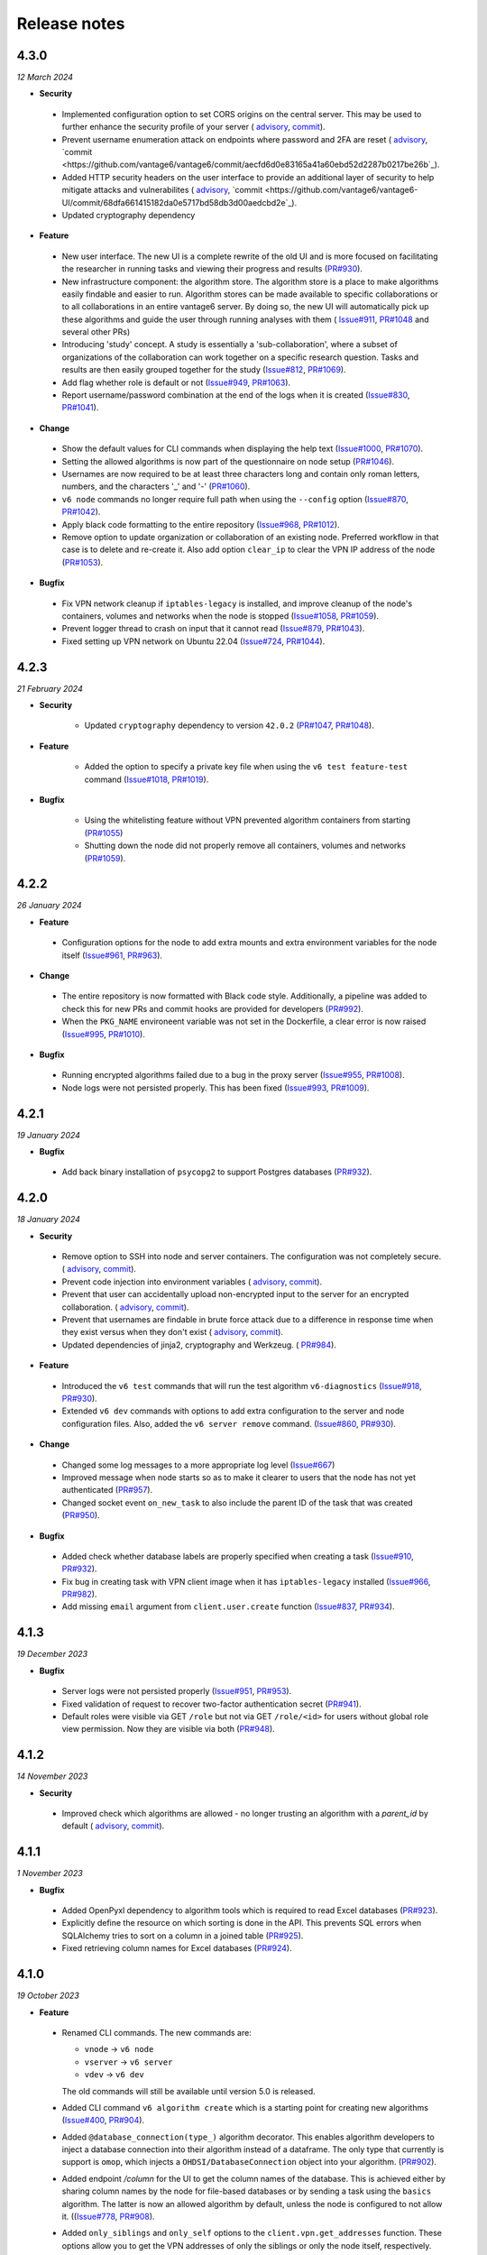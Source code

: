 Release notes
=============

4.3.0
-----

*12 March 2024*

- **Security**

 - Implemented configuration option to set CORS origins on the central server. This may
   be used to further enhance the security profile of your server (
   `advisory <https://github.com/vantage6/vantage6/security/advisories/GHSA-4946-85pr-fvxh>`_,
   `commit <https://github.com/vantage6/vantage6/commit/70bb4e1d889230a841eb364d6c03accd7dd01a41>`_).
 - Prevent username enumeration attack on endpoints where password and 2FA are reset (
   `advisory <https://github.com/vantage6/vantage6/security/advisories/GHSA-5h3x-6gwf-73jm>`_,
   `commit <https://github.com/vantage6/vantage6/commit/aecfd6d0e83165a41a60ebd52d2287b0217be26b`_).
 - Added HTTP security headers on the user interface to provide an additional layer
   of security to help mitigate attacks and vulnerabilites (
   `advisory <https://github.com/vantage6/vantage6-UI/security/advisories/GHSA-gwq3-pvwq-4c9w>`_,
   `commit <https://github.com/vantage6/vantage6-UI/commit/68dfa661415182da0e5717bd58db3d00aedcbd2e`_).
 - Updated cryptography dependency

- **Feature**

 - New user interface. The new UI is a complete rewrite of the old UI and is
   more focused on facilitating the researcher in running tasks and viewing their
   progress and results (`PR#930 <https://github.com/vantage6/vantage6-UI/pull/246>`_).
 - New infrastructure component: the algorithm store. The algorithm store is a place
   to make algorithms easily findable and easier to run. Algorithm stores can be
   made available to specific collaborations or to all collaborations in an entire
   vantage6 server. By doing so, the new UI will automatically pick up these algorithms
   and guide the user through running analyses with them (
   `Issue#911 <https://github.com/vantage6/vantage6/issues/911>`_,
   `PR#1048 <https://github.com/vantage6/vantage6/pull/1004>`_ and several other PRs)
 - Introducing 'study' concept. A study is essentially a 'sub-collaboration', where
   a subset of organizations of the collaboration can work together on a specific
   research question. Tasks and results are then easily grouped together for the study
   (`Issue#812 <https://github.com/vantage6/vantage6/issues/812>`_,
   `PR#1069 <https://github.com/vantage6/vantage6/pull/1069>`_).
 - Add flag whether role is default or not
   (`Issue#949 <https://github.com/vantage6/vantage6/issues/949>`_,
   `PR#1063 <https://github.com/vantage6/vantage6/pull/1063>`_).
 - Report username/password combination at the end of the logs when it is created
   (`Issue#830 <https://github.com/vantage6/vantage6/issues/830>`_,
   `PR#1041 <https://github.com/vantage6/vantage6/pull/1041>`_).


- **Change**

 - Show the default values for CLI commands when displaying the help text
   (`Issue#1000 <https://github.com/vantage6/vantage6/issues/1000>`_,
   `PR#1070 <https://github.com/vantage6/vantage6/pull/1070>`_).
 - Setting the allowed algorithms is now part of the questionnaire on node setup
   (`PR#1046 <https://github.com/vantage6/vantage6/pull/1046>`_).
 - Usernames are now required to be at least three characters long and contain only
   roman letters, numbers, and the characters '_' and '-'
   (`PR#1060 <https://github.com/vantage6/vantage6/pull/1060>`_).
 - ``v6 node`` commands no longer require full path when using the ``--config`` option
   (`Issue#870 <https://github.com/vantage6/vantage6/issues/870>`_,
   `PR#1042 <https://github.com/vantage6/vantage6/pull/1042>`_).
 - Apply black code formatting to the entire repository
   (`Issue#968 <https://github.com/vantage6/vantage6/issues/968>`_,
   `PR#1012 <https://github.com/vantage6/vantage6/pull/1012>`_).
 - Remove option to update organization or collaboration of an existing node. Preferred
   workflow in that case is to delete and re-create it. Also add option ``clear_ip`` to
   clear the VPN IP address of the node
   (`PR#1053 <https://github.com/vantage6/vantage6/pull/1053>`_).

- **Bugfix**

 - Fix VPN network cleanup if ``iptables-legacy`` is installed, and improve cleanup of
   the node's containers, volumes and networks when the node is stopped
   (`Issue#1058 <https://github.com/vantage6/vantage6/issues/1058>`_,
   `PR#1059 <https://github.com/vantage6/vantage6/pull/1059>`_).
 - Prevent logger thread to crash on input that it cannot read
   (`Issue#879 <https://github.com/vantage6/vantage6/issues/879>`_,
   `PR#1043 <https://github.com/vantage6/vantage6/pull/1043>`_).
 - Fixed setting up VPN network on Ubuntu 22.04
   (`Issue#724 <https://github.com/vantage6/vantage6/issues/724>`_,
   `PR#1044 <https://github.com/vantage6/vantage6/pull/1044>`_).

4.2.3
-----

*21 February 2024*

- **Security**

    - Updated ``cryptography`` dependency to version ``42.0.2``
      (`PR#1047 <https://github.com/vantage6/vantage6/pull/1047>`_,
      `PR#1048 <https://github.com/vantage6/vantage6/pull/1048>`_).

- **Feature**

    - Added the option to specify a private key file when using the
      ``v6 test feature-test`` command
      (`Issue#1018 <https://github.com/vantage6/vantage6/issues/1018>`_,
      `PR#1019 <https://github.com/vantage6/vantage6/pull/1019>`_).

- **Bugfix**

     - Using the whitelisting feature without VPN prevented algorithm containers from
       starting (`PR#1055 <https://github.com/vantage6/vantage6/pull/1055>`_)
     - Shutting down the node did not properly remove all containers, volumes and
       networks (`PR#1059 <https://github.com/vantage6/vantage6/pull/1059>`_).

4.2.2
-----

*26 January 2024*

- **Feature**

 - Configuration options for the node to add extra mounts and extra environment
   variables for the node itself
   (`Issue#961 <https://github.com/vantage6/vantage6/issues/961>`_,
   `PR#963 <https://github.com/vantage6/vantage6/pull/963>`_).

- **Change**

 - The entire repository is now formatted with Black code style. Additionally,
   a pipeline was added to check this for new PRs and commit hooks are provided
   for developers (`PR#992 <https://github.com/vantage6/vantage6/pull/992>`_).
 - When the ``PKG_NAME`` environeent variable was not set in the Dockerfile,
   a clear error is now raised
   (`Issue#995 <https://github.com/vantage6/vantage6/issues/995>`_,
   `PR#1010 <https://github.com/vantage6/vantage6/pull/1010>`_).

- **Bugfix**

 - Running encrypted algorithms failed due to a bug in the proxy server
   (`Issue#955 <https://github.com/vantage6/vantage6/issues/955>`_,
   `PR#1008 <https://github.com/vantage6/vantage6/pull/1008>`_).
 - Node logs were not persisted properly. This has been fixed
   (`Issue#993 <https://github.com/vantage6/vantage6/issues/993>`_,
   `PR#1009 <https://github.com/vantage6/vantage6/pull/1009>`_).

4.2.1
-----

*19 January 2024*

- **Bugfix**
 - Add back binary installation of ``psycopg2`` to support Postgres databases
   (`PR#932 <https://github.com/vantage6/vantage6/pull/932>`_).

4.2.0
-----

*18 January 2024*

- **Security**

 - Remove option to SSH into node and server containers. The configuration was
   not completely secure. (
   `advisory <https://github.com/vantage6/vantage6/security/advisories/GHSA-2wgc-48g2-cj5w>`_,
   `commit <https://github.com/vantage6/vantage6/commit/3fcc6e6a8bd1142fd7a558d8fdd2b246e55c8841>`_).
 - Prevent code injection into environment variables (
   `advisory <https://github.com/vantage6/vantage6/security/advisories/GHSA-w9h2-px87-74vx>`_,
   `commit <https://github.com/vantage6/vantage6/commit/eac19db737145d3ca987adf037a454fae0790ddd>`_).
 - Prevent that user can accidentally upload non-encrypted input to the server
   for an encrypted collaboration. (
   `advisory <https://github.com/vantage6/vantage6/security/advisories/GHSA-rjmv-52mp-gjrr>`_,
   `commit <https://github.com/vantage6/vantage6/commit/6383283733b81abfcacfec7538dc4dc882e98074>`_).
 - Prevent that usernames are findable in brute force attack due to a difference
   in response time when they exist versus when they don't exist (
   `advisory <https://github.com/vantage6/vantage6/security/advisories/GHSA-45gq-q4xh-cp53>`_,
   `commit <https://github.com/vantage6/vantage6/commit/389f416c445da4f2438c72f34c3b1084485c4e30>`_).
 - Updated dependencies of jinja2, cryptography and Werkzeug. (
   `PR#984 <https://github.com/vantage6/vantage6/pull/984>`_).

- **Feature**

 - Introduced the ``v6 test`` commands that will run the test algorithm
   ``v6-diagnostics`` (`Issue#918 <https://github.com/vantage6/vantage6/issues/918>`_,
   `PR#930 <https://github.com/vantage6/vantage6/pull/930>`_).
 - Extended ``v6 dev`` commands with options to add extra configuration to the
   server and node configuration files. Also, added the ``v6 server remove``
   command. (`Issue#860 <https://github.com/vantage6/vantage6/issues/860>`_,
   `PR#930 <https://github.com/vantage6/vantage6/pull/930>`_).

- **Change**

 - Changed some log messages to a more appropriate log level
   (`Issue#667 <https://github.com/vantage6/vantage6/issues/667>`_)
 - Improved message when node starts so as to make it clearer to users that
   the node has not yet authenticated
   (`PR#957 <https://github.com/vantage6/vantage6/pull/957>`_).
 - Changed socket event ``on_new_task`` to also include the parent ID of the
   task that was created (`PR#950 <https://github.com/vantage6/vantage6/pull/950>`_).

- **Bugfix**

 - Added check whether database labels are properly specified when creating a
   task (`Issue#910 <https://github.com/vantage6/vantage6/issues/910>`_,
   `PR#932 <https://github.com/vantage6/vantage6/pull/932>`_).
 - Fix bug in creating task with VPN client image when it has ``iptables-legacy``
   installed (`Issue#966 <https://github.com/vantage6/vantage6/issues/966>`_,
   `PR#982 <https://github.com/vantage6/vantage6/pull/982>`_).
 - Add missing ``email`` argument from ``client.user.create`` function
   (`Issue#837 <https://github.com/vantage6/vantage6/issues/837>`_,
   `PR#934 <https://github.com/vantage6/vantage6/pull/934>`_).

4.1.3
-----

*19 December 2023*

- **Bugfix**

 - Server logs were not persisted properly
   (`Issue#951 <https://github.com/vantage6/vantage6/issues/951>`_,
   `PR#953 <https://github.com/vantage6/vantage6/pull/953>`_).
 - Fixed validation of request to recover two-factor authentication secret
   (`PR#941 <https://github.com/vantage6/vantage6/pull/941>`_).
 - Default roles were visible via GET ``/role`` but not via GET ``/role/<id>``
   for users without global role view permission. Now they are visible via both
   (`PR#948 <https://github.com/vantage6/vantage6/pull/948>`_).


4.1.2
-----

*14 November 2023*

- **Security**

 - Improved check which algorithms are allowed - no longer trusting an algorithm
   with a `parent_id` by default (
   `advisory <https://github.com/vantage6/vantage6/security/advisories/GHSA-vc3v-ppc7-v486>`_,
   `commit <https://github.com/vantage6/vantage6/commit/92159580f11a17cd2e06f73f636088bbcbfe9cbc>`_).

4.1.1
-----

*1 November 2023*

- **Bugfix**

 - Added OpenPyxl dependency to algorithm tools which is required to read Excel
   databases (`PR#923 <https://github.com/vantage6/vantage6/pull/923>`_).
 - Explicitly define the resource on which sorting is done in the API. This
   prevents SQL errors when SQLAlchemy tries to sort on a column in a joined
   table (`PR#925 <https://github.com/vantage6/vantage6/pull/925>`_).
 - Fixed retrieving column names for Excel databases
   (`PR#924 <https://github.com/vantage6/vantage6/pull/924>`_).

4.1.0
-----

*19 October 2023*

- **Feature**

 - Renamed CLI commands. The new commands are:

   - ``vnode`` → ``v6 node``
   - ``vserver`` → ``v6 server``
   - ``vdev`` → ``v6 dev``

   The old commands will still be available until version 5.0 is released.
 - Added CLI command ``v6 algorithm create`` which is a starting point for
   creating new algorithms
   (`Issue#400 <https://github.com/vantage6/vantage6/issues/400>`_,
   `PR#904 <https://github.com/vantage6/vantage6/pull/904>`_).
 - Added ``@database_connection(type_)`` algorithm decorator. This enables
   algorithm developers to inject a database connection into their algorithm
   instead of a dataframe. The only type that currently is support is ``omop``,
   which injects a ``OHDSI/DatabaseConnection`` object into your algorithm.
   (`PR#902 <https://github.com/vantage6/vantage6/pull/902>`_).
 - Added endpoint `/column` for the UI to get the column names of the database.
   This is achieved either by sharing column names by the node for file-based
   databases or by sending a task using the ``basics`` algorithm. The latter
   is now an allowed algorithm by default, unless the node is configured to
   not allow it. ((`Issue#778 <https://github.com/vantage6/vantage6/issues/778>`_,
   `PR#908 <https://github.com/vantage6/vantage6/pull/908>`_).
 - Added ``only_siblings`` and ``only_self`` options to the
   ``client.vpn.get_addresses`` function. These options allow you to get the
   VPN addresses of only the siblings or only the node itself, respectively.
   This is useful for algorithms that need to communicate with other
   algorithms on the same node or with the node itself.
   (`Issue#729 <https://github.com/vantage6/vantage6/issues/729>`_,
   `PR#901 <https://github.com/vantage6/vantage6/pull/901>`_).

4.0.3
-----

*16 October 2023*

- **Bugfix**

 - Fix where custom Docker image for node was defined in config file but not
   used in practice (`PR#896 <https://github.com/vantage6/vantage6/pull/896>`_).
 - Fixed getting VPN algorithm addresses from ``AlgorithmClient``
   (`PR#898 <https://github.com/vantage6/vantage6/pull/898>`_).

4.0.2
-----

*9 October 2023*

- **Bugfix**

 - Fix socket connection from node to server due to faulty callback, which
   occurred when server was deployed. This bug was introduced in v4.0.1
   (`PR#892 <https://github.com/vantage6/vantage6/pull/892>`_).

4.0.1
-----

*5 October 2023*

- **Security**

 - Updating dependencies ``cryptography``, ``gevent``, and ``urllib3`` to fix
   vulnerabilities (`PR#889 <https://github.com/vantage6/vantage6/pull/889>`_)

- **Bugfix**

 - Fix node connection issues if server without constant JWT secret key is
   restarted (`Issue#840 <https://github.com/vantage6/vantage6/issues/840>`_,
   `PR#866 <https://github.com/vantage6/vantage6/pull/866>`_).
 - Improved algorithm_client decorator with ``@wraps`` decorator. This fixes
   an issue with the data decorator in the AlgorithmMockClient
   (`Issue#874 <https://github.com/vantage6/vantage6/issues/874>`_,
   `PR#882 <https://github.com/vantage6/vantage6/pull/882>`_).
 - Decoding the algorithm results and algorithm input has been made more robust,
   and input from ``vserver import`` is now properly encoded
   (`Issue#836 <https://github.com/vantage6/vantage6/issues/836>`_,
   `PR#864 <https://github.com/vantage6/vantage6/pull/864>`_).
 - Improve error message if user forgot to specify ``databases`` when creating a
   task (`Issue#854 <https://github.com/vantage6/vantage6/issues/854>`_,
   `PR#865 <https://github.com/vantage6/vantage6/pull/865>`_).
 - Fix data loading in AlgorithmMockClient
   (`Issue#872 <https://github.com/vantage6/vantage6/issues/872>`_,
   `PR#881 <https://github.com/vantage6/vantage6/pull/881>`_).

4.0.0
-----

*20 September 2023*

- **Security**

 - No longer using Python pickles for serialization and deserialization of
   algorithm results. Using JSON instead (
   `CVE#CVE-2023-23930 <https://cve.mitre.org/cgi-bin/cvename.cgi?name=CVE-2023-23930>`_,
   `commit <https://github.com/vantage6/vantage6/commit/e62f03bacf2247bd59eed217e2e7338c3a01a5f0>`_).
 - Not allowing resources to have an integer name (
   `CVE#CVE-2023-28635 <https://cve.mitre.org/cgi-bin/cvename.cgi?name=CVE-2023-28635>`_,
   `PR#744 <https://github.com/vantage6/vantage6/pull/744>`_).
 - Users allowed to view collaborations but not allowed to view tasks may be
   able to view them via ``/api/collaboration/<id>/task`` (
   `CVE#CVE-2023-41882 <https://cve.mitre.org/cgi-bin/cvename.cgi?name=CVE-2023-41882>`_,
   `PR#741 <https://github.com/vantage6/vantage6/pull/741>`_).
 - Users allowed to view tasks but not results may be able to view them via
   ``/api/task?include=results`` (
   `CVE#CVE-2023-41882 <https://cve.mitre.org/cgi-bin/cvename.cgi?name=CVE-2023-41882>`_,
   `PR#711 <https://github.com/vantage6/vantage6/pull/711>`_).
 - Deleting all linked tasks when a collaboration is deleted (
   `CVE#CVE-2023-41881 <https://cve.mitre.org/cgi-bin/cvename.cgi?name=CVE-2023-41881>`_,
   `PR#748 <https://github.com/vantage6/vantage6/pull/748>`_).

- **Feature**

 - A complete permission scope has been added at the collaboration level,
   allowing projects to assign one user to manage everything within that
   collaboration level without requiring global access
   (`Issue#245 <https://github.com/vantage6/vantage6/issues/245>`_,
   `PR#711 <https://github.com/vantage6/vantage6/pull/711>`_).
 - Added decorators ``@algorithm_client`` and ``@data()`` to make the signatures
   and names of algorithm functions more flexible and also to allow for multiple
   databases (`Issue#440 <https://github.com/vantage6/vantage6/issues/440>`_,
   `PR#652 <https://github.com/vantage6/vantage6/pull/652>`_).
 - Allow a single algorithm function to make use of multiple databases
   (`Issue#804 <https://github.com/vantage6/vantage6/issues/804>`_,
   `PR#652 <https://github.com/vantage6/vantage6/pull/652>`_,
   `PR#807 <https://github.com/vantage6/vantage6/pull/807>`_).
 - Enforce pagination in the API to improve performance, and add a `sort`
   parameter for GET requests which yield multiple resources
   (`Issue#392 <https://github.com/vantage6/vantage6/issues/392>`_,
   `PR#611 <https://github.com/vantage6/vantage6/pull/611>`_).
 - Share a node's database labels and types with the central server, so that the
   server can validate that these match between nodes and offer them as
   suggestions to the user when creating tasks
   (`Issue#750 <https://github.com/vantage6/vantage6/issues/750>`_,
   `PR#751 <https://github.com/vantage6/vantage6/pull/751>`_).
 - ``vnode new`` now automatically retrieves information on e.g. whether the
   collaboration is encrypted, so that the user doesn't have to specify this
   information themselves
   (`Issue#434 <https://github.com/vantage6/vantage6/issues/434>`_,
   `PR#739 <https://github.com/vantage6/vantage6/pull/739>`_).
 - Allow only unique names for organizations, collaborations, and nodes
   (`Issue#242 <https://github.com/vantage6/vantage6/issues/242>`_,
   `PR#515 <https://github.com/vantage6/vantage6/pull/515>`_).
 - New function ``client.task.wait_for_completion()`` for the `AlgorithmClient`
   to allow waiting for subtasks to complete
   (`Issue#651 <https://github.com/vantage6/vantage6/issues/651>`_,
   `PR#727 <https://github.com/vantage6/vantage6/pull/727>`_).
 - Improved validation of the input for all POST and PATCH requests using
   marshmallow schemas (`Issue#76 <https://github.com/vantage6/vantage6/issues/76>`_,
   `PR#744 <https://github.com/vantage6/vantage6/pull/744>`_).
 - Added option ``user_created`` to filter tasks that have been directly
   created by a user and are thus not subtasks
   (`Issue#583 <https://github.com/vantage6/vantage6/issues/583>`_,
   `PR#599 <https://github.com/vantage6/vantage6/pull/599>`_).
 - Users can now assign rules to other users that they don't have themselves
   if they do have higher permisions on the same resource
   (`Issue#443 <https://github.com/vantage6/vantage6/issues/443>`_,
   `PR#781 <https://github.com/vantage6/vantage6/pull/781>`_).

- **Change**

 - Changed the API response structure: no longer returning as many linked
   resources for performance reasons
   (`Issue#49 <https://github.com/vantage6/vantage6/issues/49>`_,
   `PR#709 <https://github.com/vantage6/vantage6/pull/709>`_)
 - The ``result`` endpoint has been renamed to ``run`` as this was a misnomer
   that concerns algorithm runs
   (`Issue#436 <https://github.com/vantage6/vantage6/issues/436>`_,
   `PR#527 <https://github.com/vantage6/vantage6/pull/527>`_),
   `PR#620 <https://github.com/vantage6/vantage6/pull/620>`_).
 - Split the `vantage6-client` package: the Python user client is kept in this
   package, and a new `vantage6-algorithm-tools` PyPI package is created for the
   tools that help algorithm developers. These tools were part of the client
   package, but moving them reduces the sizes of both packages
   (`Issue#662 <https://github.com/vantage6/vantage6/issues/662>`_,
   `PR#763 <https://github.com/vantage6/vantage6/pull/763>`_)
 - Removed environments `test`, `dev`, `prod`, `acc` and `application` from
   vantage6 servers and nodes as these were used little
   (`Issue#260 <https://github.com/vantage6/vantage6/issues/260>`_,
   `PR#643 <https://github.com/vantage6/vantage6/pull/643>`_)
 - Harmonized the interfaces between the `AlgorithmClient` and the `MockClient`
   (`Issue#669 <https://github.com/vantage6/vantage6/issues/669>`_,
   `PR#722 <https://github.com/vantage6/vantage6/pull/722>`_)
 - When users request resources where they are not allowed to see everything,
   they now get an unauthorized error instead of an incomplete or empty response
   (`Issue#635 <https://github.com/vantage6/vantage6/issues/635>`_,
   `PR#711 <https://github.com/vantage6/vantage6/pull/711>`_).
 - Node checks the server's version and by default, it pulls a matching image
   instead of the latest image of it's major version
   (`Issue#700 <https://github.com/vantage6/vantage6/issues/700>`_,
   `PR#706 <https://github.com/vantage6/vantage6/pull/706>`_).
 - ``vserver-local`` commands have been removed if they were not used within the
   docker images or the CLI (`Issue#663 <https://github.com/vantage6/vantage6/issues/663>`_,
   `PR#728 <https://github.com/vantage6/vantage6/pull/728>`_).
 - The way in which RabbitMQ is started locally has been changed to make it
   easier to run RabbitMQ locally. Now, a user indicates with a configuration
   flag whether they expect RabbitMQ to be started locally
   (`Issue#282 <https://github.com/vantage6/vantage6/issues/282>`_,
   `PR#795 <https://github.com/vantage6/vantage6/pull/795>`_).
 - The place in which server configuration files were stored on Linux has been
   changed fro ``/etc/xdg`` to ``/etc/vantage6/``
   (`Issue#269 <https://github.com/vantage6/vantage6/issues/269>`_,
   `PR#789 <https://github.com/vantage6/vantage6/pull/789>`_).
 - Backwards compatibility code that was present to make different v3.x versions
   compatible has been removed. Additionally, small improvements have been made
   that were not possible to do without breaking compatibility
   (`Issue#454 <https://github.com/vantage6/vantage6/issues/454>`_,
   `PR#740 <https://github.com/vantage6/vantage6/pull/740>`_,
   `PR#758 <https://github.com/vantage6/vantage6/pull/758>`_).

- **Bugfix**

 - Remove wrong dot in the version for prereleases  (
   `PR#764 <https://github.com/vantage6/vantage6/pull/764>`_).
 - Users were not assigned any permissions if `vserver import` was run before
   the server had ever been started
   (`Issue#634 <https://github.com/vantage6/vantage6/issues/634>`_,
   `PR#806 <https://github.com/vantage6/vantage6/pull/806>`_).

3.11.1
------

*11 September 2023*

- **Bugfix**

 - Setting up the host network for VPN did not work properly if the host had
   ``iptables-legacy`` installed rather than ``iptables``. Now, the code has
   been made compatible with both
   (`Issue#725 <https://github.com/vantage6/vantage6/issues/725>`_,
   `PR#802 <https://github.com/vantage6/vantage6/pull/802>`_).

3.11.0
------

*21 August 2023*

- **Feature**

 - A suite of `vdev` commands has been added to the CLI. These commands
   allow you to easily create a development environment for vantage6. The
   commands allow you to easily create a server configuration, add organizations
   and collaborations to it, and create the appropriate node configurations.
   Also, you can easily start, stop, and remove the network.
   (`Issue#625 <https://github.com/vantage6/vantage6/issues/625>`_,
   `PR#624 <https://github.com/vantage6/vantage6/pull/624>`_).
 - User Interface can now be started from the CLI with `vserver start --with-ui`
   (`Issue#730 <https://github.com/vantage6/vantage6/issues/730>`_,
   `PR#735 <https://github.com/vantage6/vantage6/pull/735>`_).
 - Added `created_at` and `finished_at` timestamps to tasks
   (`Issue#621 <https://github.com/vantage6/vantage6/issues/621>`_,
   `PR#715 <https://github.com/vantage6/vantage6/pull/715>`_).

- **Change**

 - Help text for the CLI has been updated and the formatting has been improved
   (`Issue#745 <https://github.com/vantage6/vantage6/issues/745>`_,
   `PR#791 <https://github.com/vantage6/vantage6/pull/791>`_).
 - With `vnode list`, the terms `online` and `offline` have been replaced by
   `running` and `not running`. This is more accurate, since a node may be
   unable to authenticate and thus be offline, but still be running.
   (`Issue#733 <https://github.com/vantage6/vantage6/issues/733>`_,
   `PR#734 <https://github.com/vantage6/vantage6/pull/734>`_).
 - Some legacy code that no longer fulfilled a function has been removed from
   the endpoint to create tasks
   (`Issue#742 <https://github.com/vantage6/vantage6/issues/742>`_,
   `PR#747 <https://github.com/vantage6/vantage6/pull/747>`_).

- **Bugfix**

 - In the docs, the example file to import server resources with
   `vserver import` was accidentally empty; now it contains example data.
   (`PR#792 <https://github.com/vantage6/vantage6/pull/792>`_).

3.10.4
------

*27 June 2023*

- **Change**

 - Extended the AlgorithmMockClient so that algorithm developers may pass it
   organization id's and node id's
   (`PR#737 <https://github.com/vantage6/vantage6/pull/737>`_).

- **Bugfix**

 - Speed up starting algorithm using VPN  (
   `Issue#681 <https://github.com/vantage6/vantage6/issues/681>`_,
   `PR#732 <https://github.com/vantage6/vantage6/pull/732>`_).
 - Updated VPN configurator Dockerfile so that VPN configuration works on
   Ubuntu 22 (`Issue#724 <https://github.com/vantage6/vantage6/issues/724>`_,
   `PR#725 <https://github.com/vantage6/vantage6/pull/725>`_).

3.10.3
------

*20 June 2023*

- **Bugfix**

 - Fixed bug in copying the MockClient itself to pass it on to a child task (
   `PR#723 <https://github.com/vantage6/vantage6/pull/723>`_).

.. note::

    Release 3.10.2 failed to be published to PyPI due to a gateway error,
    so that version was skipped.

3.10.1
------

*19 June 2023*

- **Bugfix**

 - Fixed bug in setting organization_id for the AlgorithmClient (
   `Issue#719 <https://github.com/vantage6/vantage6/issues/719>`_,
   `PR#720 <https://github.com/vantage6/vantage6/pull/720>`_).

3.10.0
------

*19 June 2023*

- **Feature**

 - There is a new implementation of a mock client, the ``MockAlgorithmClient``.
   This client is an improved version of the old ``ClientMockProtocol``. The
   new mock client now contains all the same functions as the regular client
   with the same signatures, and it returns the same data fields as those
   functions. Also, you may submit all supported data formats instead of just
   CSV files, and you may also submit pandas Dataframes directly
   (`Issue#683 <https://github.com/vantage6/vantage6/issues/683>`_,
   `PR#702 <https://github.com/vantage6/vantage6/pull/702>`_).

- **Change**

 - Updated cryptography dependency from 39.0.1 to 41.0.0
   (`PR#707 <https://github.com/vantage6/vantage6/pull/707>`_,
   `PR#708 <https://github.com/vantage6/vantage6/pull/708>`_).

- **Bugfix**

 - A node's VPN IP address was previously only updated when a new task was
   started on that node. Instead, it is now updated properly on VPN connect/
   disconnect (`Issue#520 <https://github.com/vantage6/vantage6/issues/520>`_,
   `PR#704 <https://github.com/vantage6/vantage6/pull/704>`_).

3.9.0
-----

*25 May 2023*

- **Feature**

 - Data sources may now be whitelisted by IP address, so that an
   algorithm may access those IP addresses to obtain data. This is achieved
   via a Squid proxy server
   (`Issue#162 <https://github.com/vantage6/vantage6/issues/162>`_,
   `PR#626 <https://github.com/vantage6/vantage6/pull/626>`_).
 - There is a new configuration option to let algorithms access gpu's
   (`Issue#597 <https://github.com/vantage6/vantage6/issues/597>`_,
   `PR#623 <https://github.com/vantage6/vantage6/pull/623>`_).
 - Added option to get VPN IP addresses and ports of just the children or
   just the parent of an algorithm that is running. These options may be used
   to simplify VPN communication between algorithms running on different nodes.
   In the AlgorithmClient, the functions ``client.vpn.get_child_addresses()``
   and ``client.vpn.get_parent_address()`` have been added
   (`PR#610 <https://github.com/vantage6/vantage6/pull/610>`_).
 - New option to print the full stack trace of algorithm errors. Note that
   this option may leak sensitive information if used carelessly. The option
   may be activated by setting ``log_traceback=True`` in the algorithm wrapper
   (`Issue#675 <https://github.com/vantage6/vantage6/issues/675>`_,
   `PR#680 <https://github.com/vantage6/vantage6/pull/680>`_).
 - Configuration options to control the log levels of individual dependencies.
   This allows easier debugging when a certain dependency is causing issues
   (`Issue#641 <https://github.com/vantage6/vantage6/issues/641>`_,
   `PR#642 <https://github.com/vantage6/vantage6/pull/642>`_).

- **Change**

 - Better error message for ``vnode attach`` when no nodes are running
   (`Issue#606 <https://github.com/vantage6/vantage6/issues/606>`_,
   `PR#607 <https://github.com/vantage6/vantage6/pull/607>`_).
 - The number of characters of the task input printed to the logs is now limited
   to prevent flooding the logs with very long input
   (`Issue#549 <https://github.com/vantage6/vantage6/issues/549>`_,
   `PR#550 <https://github.com/vantage6/vantage6/pull/550>`_).
 - Node proxy logs are now written to a separate log file. This makes the
   main node log more readable
   (`Issue#546 <https://github.com/vantage6/vantage6/issues/546>`_,
   `PR#619 <https://github.com/vantage6/vantage6/pull/619>`_).
 - Update code in which the version is updated
   (`PR#586 <https://github.com/vantage6/vantage6/pull/586>`_).
 - Finished standardizing docstrings - note that this was already partially
   done in earlier releases
   (`Issue#255 <https://github.com/vantage6/vantage6/issues/255>`_).
 - Cleanup and moving of unused code and duplicate code
   (`PR#571 <https://github.com/vantage6/vantage6/pull/571>`_).
 - It is now supported to run the release pipeline from ``release/v<x.y.z>``
   branches (`Issue#467 <https://github.com/vantage6/vantage6/issues/467>`_,
   `PR#488 <https://github.com/vantage6/vantage6/pull/488>`_).
 - Replaced deprecated ``set-output`` method in Github actions release pipeline
   (`Issue#474 <https://github.com/vantage6/vantage6/issues/474>`_,
   `PR#601 <https://github.com/vantage6/vantage6/pull/601>`_).

- **Bugfix**

 - Fixed checking for newer images (node, server, and algorithms). Previously,
   the dates used were not sufficient to check if an image was newer. Now,
   we are also checking the image digest
   (`Issue#507 <https://github.com/vantage6/vantage6/issues/507>`_,
   `PR#602 <https://github.com/vantage6/vantage6/pull/602>`_).
 - Users are prevented from posting socket events that are meant for nodes -
   note that nothing harmful could be done but it should not be possible
   nevertheless (`Issue#615 <https://github.com/vantage6/vantage6/issues/615>`_,
   `PR#616 <https://github.com/vantage6/vantage6/pull/616>`_).
 - Fixed bug with detecting if database was a file as '/mnt/' was not properly
   prepended to the file path
   (`PR#691 <https://github.com/vantage6/vantage6/pull/691>`_).

3.8.8
-----

*11 May 2023*

- **Bugfix**

   - Fixed a bug that prevented the node from shutting down properly
     (`Issue#649 <https://github.com/vantage6/vantage6/issues/649>`_,
     `PR#677 <https://github.com/vantage6/vantage6/pull/677>`_)
   - Fixed a bug where the node did not await the VPN client to be ready
     (`Issue#656 <https://github.com/vantage6/vantage6/issues/656>`_,
     `PR#676 <https://github.com/vantage6/vantage6/pull/676>`_)
   - Fixed database label logging
     (`PR#664 <https://github.com/vantage6/vantage6/pull/664>`_)
   - Fixed a bug were VPN messages to the originating node where not always
     sent/received
     (`Issue#671 <https://github.com/vantage6/vantage6/issues/671>`_,
     `PR#673 <https://github.com/vantage6/vantage6/pull/673>`_)
   - Fixed a bug where an exceptions is raised when the websocket
     connection was lost and a ping was attempted to be send
     (`Issue#672 <https://github.com/vantage6/vantage6/issues/672>`_,
     `PR#674 <https://github.com/vantage6/vantage6/pull/674>`_)
   - Fixed a formatting in CLI print statement
     (`PR#661 <https://github.com/vantage6/vantage6/pull/661>`_)
   - Fixed bug where '/mnt/' was erroneously prepended to non-file based
     databases (`PR#658 <https://github.com/vantage6/vantage6/pull/658>`_)
   - Fix in ``autowrapper`` for algorithms with CSV input
     (`PR#655 <https://github.com/vantage6/vantage6/pull/655>`_)
   - Fixed a bug in syncing tasks from the server to the node, when the node
     lost socket connection and then reconnected
     (`Issue#654 <https://github.com/vantage6/vantage6/issues/654>`_,
     `PR#657 <https://github.com/vantage6/vantage6/pull/657>`_)
   - Fix construction of database URI in ``vserver files``
     (`Issue#650 <https://github.com/vantage6/vantage6/issues/650>`_,
     `PR#659 <https://github.com/vantage6/vantage6/pull/659>`_)


3.8.7
-----

*10 May 2023*

- **Bugfix**

   - Socket did connect before Docker was initialized, resulting in an exception
     at startup (`PR#644 <https://github.com/vantage6/vantage6/pull/644>`_)

3.8.6
-----

*9 May 2023*

- **Bugfix**

   - Fixed bug that resulted in broken algorithm networks when the socket
     connection was lost (`PR#640 <https://github.com/vantage6/vantage6/pull/640>`_,
     `Issue#637 <https://github.com/vantage6/vantage6/issues/637>`_)

3.8.3 - 3.8.5
-------------

*25 April 2023 - 2 May 2023*

- **Bugfix**

 - Fixed bug where a missing container lead to a complete node crash
   (`PR#628  <https://github.com/vantage6/vantage6/pull/628>`_,
   `PR#629 <https://github.com/vantage6/vantage6/pull/629>`_,
   `PR#632 <https://github.com/vantage6/vantage6/pull/632>`_).
 - Restored algorithm wrapper namespace for backward compatibility (
   `PR#618 <https://github.com/vantage6/vantage6/pull/618>`_)
 - Prevent error with first socket ping on node startup by waiting a few
   seconds (`PR#609 <https://github.com/vantage6/vantage6/pull/609>`_)

3.8.2
-----

*22 march 2023*


- **Feature**

 - Location of the server configuration file in server shell script can now be
   specified as an environment variable (`PR#604 <https://github.com/vantage6/vantage6/pull/604>`_)

- **Change**

 - Changed ping/pong mechanism over socket connection between server and nodes,
   as it did not function properly in combination with RabbitMQ. Now, the node
   pushes a ping and the server periodically checks if the node is still alive
   (`PR#593 <https://github.com/vantage6/vantage6/pull/593>`_)

- **Bugfix**

 - For ``vnode files``, take the new formatting of the databases in the node
   configuration file into account (`PR#600 <https://github.com/vantage6/vantage6/pull/600>`_)
 - Fix bugs in new algorithm client where class attributes were improperly
   referred to (`PR#596 <https://github.com/vantage6/vantage6/pull/596>`_)
 - Fixed broken links in Discord notification
   (`PR#591 <https://github.com/vantage6/vantage6/pull/591>`_)

3.8.1
-----

*8 march 2023*

- **Bugfix**

 - In 3.8.0, starting RabbitMQ for horizontal scaling caused a server crash
   due to a missing ``kombu`` dependency. This dependency was wrongly removed
   in updating all dependencies for python 3.10 (
   `PR#585 <https://github.com/vantage6/vantage6/pull/585>`_).

3.8.0
-----

*8 march 2023*

- **Security**

 - Refresh tokens are no longer indefinitely valid (
   `CVE#CVE-2023-23929 <https://cve.mitre.org/cgi-bin/cvename.cgi?name=CVE-2023-23929>`_,
   `commit <https://github.com/vantage6/vantage6/commit/48ebfca42359e9a6743e9598684585e2522cdce8>`__).
 - It was possible to obtain usernames by brute forcing the login since v3.3.0.
   This was due to a change where users got to see a message their account was
   blocked after N failed login attempts. Now, users get an email instead if
   their account is blocked (
   `CVE#CVE-2022-39228 <https://cve.mitre.org/cgi-bin/cvename.cgi?name=CVE-2022-39228>`_,
   `commit <https://github.com/vantage6/vantage6/commit/ab4381c35d24add06f75d5a8a284321f7a340bd2>`__
   ).
 - Assigning existing users to a different organizations was possible. This may
   lead to unintended access: if a user from organization A is accidentally
   assigned to organization B, they will retain their permissions and
   therefore might be able to access resources they should not be allowed to
   access (`CVE#CVE-2023-22738 <https://cve.mitre.org/cgi-bin/cvename.cgi?name=CVE-2023-22738>`_,
   `commit <https://github.com/vantage6/vantage6/commit/798aca1de142a4eca175ef51112e2235642f4f24>`__).

- **Feature**

 - Python version upgrade to 3.10 and many dependencies are upgraded (
   `PR#513 <https://github.com/vantage6/vantage6/pull/513>`_,
   `Issue#251 <https://github.com/vantage6/vantage6/issues/251>`_).
 - Added ``AlgorithmClient`` which will replace ``ContainerClient`` in v4.0.
   For now, the new ``AlgorithmClient`` can be used by specifying
   ``use_new_client=True`` in the algorithm wrapper (
   `PR#510 <https://github.com/vantage6/vantage6/pull/510>`_,
   `Issue#493 <https://github.com/vantage6/vantage6/issues/493>`_).
 - It is now possible to request some of the node configuration settings, e.g.
   which algorithms they allow to be run (
   `PR#523 <https://github.com/vantage6/vantage6/pull/523>`_,
   `Issue#12 <https://github.com/vantage6/vantage6/issues/12>`_).
 - Added ``auto_wrapper`` which detects the data source types and reads the
   data accordingly. This removes the need to rebuild every algorithm for
   every data source type (
   `PR#555 <https://github.com/vantage6/vantage6/pull/555>`_,
   `Issue#553 <https://github.com/vantage6/vantage6/issues/553>`_).
 - New endpoint added ``/vpn/algorithm/addresses`` for algorithms to obtain
   addresses for containers that are part of the same computation task (
   `PR#501 <https://github.com/vantage6/vantage6/pull/501>`_,
   `Issue#499 <https://github.com/vantage6/vantage6/issues/499>`_).
 - Added the option to allow only allow certain organization and/or users
   to run tasks on your node. This can be done by using the ``policies``
   configuration option. Note that the ``allowed_images`` option is now
   nested under the ``policies`` option (
   `Issue#335 <https://github.com/vantage6/vantage6/issues/335>`_,
   `PR#556 <https://github.com/vantage6/vantage6/pull/556>`_)

- **Change**

 - Some changes have been made to the release pipeline (
   `PR#519 <https://github.com/vantage6/vantage6/pull/519>`_,
   `PR#488 <https://github.com/vantage6/vantage6/pull/488>`_,
   `PR#500 <https://github.com/vantage6/vantage6/pull/500>`_,
   `Issue#485 <https://github.com/vantage6/vantage6/issues/485>`_).
 - Removed unused script to start the shell (
   `PR#494 <https://github.com/vantage6/vantage6/pull/494>`_).

- **Bugfix**

 - Algorithm containers running on the same node could not communicate with
   each other through the VPN. This has been fixed (
   `PR#532 <https://github.com/vantage6/vantage6/pull/532>`_,
   `Issue#336 <https://github.com/vantage6/vantage6/issues/336>`_).


3.7.3
-----

*22 february 2023*

- **Bugfix**

 -  A database commit in 3.7.2 was done on the wrong variable, this has been
    corrected (`PR#547 <https://github.com/vantage6/vantage6/pull/547>`_,
    `Issue#534 <https://github.com/vantage6/vantage6/issues/534>`_).
 -  Delete entries in the VPN port table after the algorithm has completed
    (`PR#548 <https://github.com/vantage6/vantage6/pull/548>`_).
 -  Limit number of characters of the task input printed to the logs
    (`PR#550 <https://github.com/vantage6/vantage6/pull/550>`_).

3.7.2
-----

*20 february 2023*

- **Bugfix**

 -  In 3.7.1, some sessions were closed, but not all. Now, sessions are also
    terminated in the socketIO events
    (`PR#543 <https://github.com/vantage6/vantage6/pull/543>`_,
    `Issue#534 <https://github.com/vantage6/vantage6/issues/534>`_).
 -  Latest versions of VPN images were not automatically downloaded by node
    on VPN connection startup. This has been corrected (
    `PR#542 <https://github.com/vantage6/vantage6/pull/542>`_).

3.7.1
-----

*16 february 2023*

- **Change**

 -  Some changes to the release pipeline.

- **Bugfix**

 -  ``iptables`` dependency was missing in the VPN client container (
    `PR#533 <https://github.com/vantage6/vantage6/pull/533>`_
    `Issue#518 <https://github.com/vantage6/vantage6/issues/518>`_).
 -  Fixed a bug that did not close Postgres DB sessions, resulting in a dead
    server (`PR#540 <https://github.com/vantage6/vantage6/pull/540>`_,
    `Issue#534 <https://github.com/vantage6/vantage6/issues/534>`_).


3.7.0
-----

*25 january 2023*

- **Feature**

 -  SSH tunnels are available on the node. This allows nodes to connect to
    other machines over SSH, thereby greatly expanding the options to connect
    databases and other services to the node, which before could only be made
    available to the algorithms if they were running on the same machine as the
    node (`PR#461 <https://github.com/vantage6/vantage6/pull/461>`__,
    `Issue#162 <https://github.com/vantage6/vantage6/issues/162>`__).
 -  For two-factor authentication, the information given to the authenticator
    app has been updated to include a clearer description of the server and
    username (`PR#483 <https://github.com/vantage6/vantage6/pull/483>`__,
    `Issue#405 <https://github.com/vantage6/vantage6/issues/405>`__).
 -  Added the option to run an algorithm without passing data to it using the
    CSV wrapper (`PR#465 <https://github.com/vantage6/vantage6/pull/465>`__)
 -  In the UI, when users are about to create a task, they will now be shown
    which nodes relevant to the task are offline
    (`PR#97 <https://github.com/vantage6/vantage6-UI/pull/97>`__,
    `Issue#96 <https://github.com/vantage6/vantage6-UI/issues/96>`__).

- **Change**

 -  The ``docker`` dependency is updated, so that ``docker.pull()`` now pulls
    the `default` tag if no tag is specified, instead of all tags
    (`PR#481 <https://github.com/vantage6/vantage6/pull/481>`__,
    `Issue#473 <https://github.com/vantage6/vantage6/issues/473>`__).
 -  If a node cannot authenticate to the server because the server cannot be
    found, the user now gets a clearer error message(`PR#480 <https://github.com/vantage6/vantage6/pull/480>`__,
    `Issue#460 <https://github.com/vantage6/vantage6/issues/460>`__).
 -  The default role 'Organization admin' has been updated: it now allows to
    create nodes for their own organization
    (`PR#489 <https://github.com/vantage6/vantage6/pull/489>`__).
 -  The release pipeline has been updated to 1) release to PyPi as last step (
    since that is irreversible), 2) create release branches, 3) improve the
    check on the version tag, and 4) update some soon-to-be-deprecated commands
    (`PR#488 <https://github.com/vantage6/vantage6/pull/488>`__.
 -  Not all nodes are alerted any more when a node comes online
    (`PR#490 <https://github.com/vantage6/vantage6/pull/490>`__).
 -  Added instructions to the UI on how to report bugs
    (`PR#100 <https://github.com/vantage6/vantage6-UI/pull/100>`__,
    `Issue#57 <https://github.com/vantage6/vantage6-UI/issues/57>`__).


- **Bugfix**

 -  Newer images were not automatically pulled from harbor on node or server
    startup. This has been fixed (`PR#482 <https://github.com/vantage6/vantage6/pull/482>`__,
    `Issue#471 <https://github.com/vantage6/vantage6/issues/471>`__).

3.6.1
-----

*12 january 2023*

- **Feature**

 -  Algorithm containers can be killed from the client. This can be done
    for a specific task or it possible to kill all tasks running at a specific
    node (`PR#417 <https://github.com/vantage6/vantage6/pull/417>`__,
    `Issue#167 <https://github.com/vantage6/vantage6/issues/167>`__).
 -  Added a ``status`` field for an algorithm, that tracks if an algorithm has
    yet to start, is started, has finished, or has failed. In the latter case,
    it also indicates how/when the algorithm failed
    (`PR#417 <https://github.com/vantage6/vantage6/pull/417>`__).
 -  The UI has been connected to the socket, and gives messages about node
    and task status changes (`UI PR#84 <https://github.com/vantage6/vantage6-UI/pull/84>`_,
    `UI Issue #73 <https://github.com/vantage6/vantage6-UI/issues/73>`_). There
    are also new permissions for socket events on the server to authorize users
    to see events from their (or all) collaborations
    (`PR#417 <https://github.com/vantage6/vantage6/pull/417>`_).
 -  It is now possible to create tasks in the UI (UI version >3.6.0). Note that
    all tasks are then JSON serialized and you will not be able to run tasks
    in an encrypted collaboration (as that would require uploading a private
    key to a browser) (`PR#90 <#https://github.com/vantage6/vantage6-UI/pull/90>`_).

    .. warning::
        If you want to run the UI Docker image, note that from this version
        onwards, you have to define the ``SERVER_URL`` and ``API_PATH``
        environment variables (compared to just a ``API_URL`` before).
 -  There is a new multi-database wrapper that will forward a dictionary of all
    node databases and their paths to the algorithm. This allows you to use
    multiple databases in a single algorithm easily.
    (`PR#424 <https://github.com/vantage6/vantage6/pull/424>`_,
    `Issue #398 <https://github.com/vantage6/vantage6/issues/398>`_).
 -  New rules are now assigned automatically to the default root role. This
    ensures that rules that are added in a new version are assigned to system
    administrators, instead of them having to change the database
    (`PR#456 <https://github.com/vantage6/vantage6/pull/456>`_,
    `Issue #442 <https://github.com/vantage6/vantage6/issues/442>`_).
 -  There is a new command ``vnode set-api-key`` that facilitates putting your
    API key into the node configuration file (`PR#428 <https://github.com/vantage6/vantage6/pull/418>`_,
    `Issue #259 <https://github.com/vantage6/vantage6/issues/259>`_).
 -  Logging in the Python client has been improved: instead of all or nothing,
    log level is now settable to one of debug, info, warn, error, critical
    (`PR#453 <https://github.com/vantage6/vantage6/pull/453>`_,
    `Issue #340 <https://github.com/vantage6/vantage6/issues/340>`_).
 -  When there is an error in the VPN server configuration, the user receives
    clearer error messages than before (`PR#444 <https://github.com/vantage6/vantage6/pull/444>`_,
    `Issue #278 <https://github.com/vantage6/vantage6/issues/278>`_).

- **Change**

 -  The node status (online/offline) is now checked periodically over the socket
    connection via a ping/pong construction. This is an improvement over the
    older version where a node's status was changed only when it connected or
    disconnected (`PR#450 <https://github.com/vantage6/vantage6/pull/450>`_,
    `Issue #40 <https://github.com/vantage6/vantage6/issues/40>`_).

    .. warning::
        If a server upgrades to 3.6.1, the nodes should also be upgraded.
        Otherwise, the node status will be incorrect and the logs will show
        errors periodically with each attempted ping/pong.
 -  It is no longer possible for any user to change the username of another
    user, as this would be confusing for that user when logging in
    (`PR#433 <https://github.com/vantage6/vantage6/pull/433>`_,
    `Issue #396 <https://github.com/vantage6/vantage6/issues/396>`_).
 -  The server has shorter log messages when someone calls a non-existing route.
    The resulting 404 exception is no longer logged (`PR#452 <https://github.com/vantage6/vantage6/pull/452>`_,
    `Issue #393 <https://github.com/vantage6/vantage6/issues/393>`_).
 -  Removed old, unused scripts to start a node
    (`PR#464 <https://github.com/vantage6/vantage6/pull/464>`_).

- **Bugfix**

 -  Node was unable to pull images from Docker Hub; this has been corrected.
    (`PR#432 <https://github.com/vantage6/vantage6/pull/432>`__,
    `Issue#422 <https://github.com/vantage6/vantage6/issues/422>`__).
 -  File-based database extensions were always converted to ``.csv`` when they
    were mounted to a node. Now, files keep their original file extensions
    (`PR#426 <https://github.com/vantage6/vantage6/pull/426>`_,
    `Issue #397 <https://github.com/vantage6/vantage6/issues/397>`_).
 -  When a node configuration defined a wrong VPN subnet, the VPN connection
    didn't work but this was not detected until VPN was used. Now, the user is
    alerted immediately and VPN is turned off
    (`PR#444 <https://github.com/vantage6/vantage6/pull/444>`_).
 -  If a user tries to write a node or server config file to a non-existing
    directory, they are now getting a clear error message instead of an
    incorrect one (`PR#455 <https://github.com/vantage6/vantage6/pull/455>`_,
    `Issue #1 <https://github.com/vantage6/vantage6/issues/1>`_)
 -  There was a circular import in the infrastructure code, which has now been
    resolved (`PR#451 <https://github.com/vantage6/vantage6/pull/451>`_,
    `Issue #53 <https://github.com/vantage6/vantage6/issues/53>`_).
 -  In PATCH ``/user``, it was not possible to set some fields (e.g.
    ``firstname``) to an empty string if there was a value before.
    (`PR#439 <https://github.com/vantage6/vantage6/pull/439>`_,
    `Issue #334 <https://github.com/vantage6/vantage6/issues/334>`_).


.. note::
    Release 3.6.0 was skipped due to an issue in the release process.

3.5.2
-----

*30 november 2022*

-  **Bugfix**

  -  Fix for automatic addition of column. This failed in some SQL
     dialects because reserved keywords (i.e. 'user' for PostgresQL) were
     not escaped
     (`PR#415 <https://github.com/vantage6/vantage6/pull/415>`__)
  -  Correct installation order for uWSGI in node and server docker file
     (`PR#414 <https://github.com/vantage6/vantage6/pull/414>`__)

.. _section-1:

3.5.1
-----

*30 november 2022*

-  **Bugfix**

 -  Backwards compatibility for which organization initiated a task
    between v3.0-3.4 and v3.5
    (`PR#412 <https://github.com/vantage6/vantage6/pull/413>`__)
 -  Fixed VPN client container. Entry script was not executable in Github
    pipelines
    (`PR#413 <https://github.com/vantage6/vantage6/pull/413>`__)

3.5.0
-----

*30 november 2022*

.. warning::
   When upgrading to 3.5.0, you might need to add the **otp_secret** column to
   the **user** table manually in the database. This may be avoided by upgrading
   to 3.5.2.

-  **Feature**

  -  Multi-factor authentication via TOTP has been added. Admins can enforce
     that all users enable MFA
     (`PR#376 <https://github.com/vantage6/vantage6/pull/376>`__,
     `Issue#355 <https://github.com/vantage6/vantage6/issues/355>`__).
  -  You can now request all tasks assigned by a given user
     (`PR#326 <https://github.com/vantage6/vantage6/pull/326>`__,
     `Issue#43 <https://github.com/vantage6/vantage6/issues/43>`__).
  -  The server support email is now settable in the configuration
     file, used to be fixed at ``support@vantage6.ai``
     (`PR#330 <https://github.com/vantage6/vantage6/pull/330>`__,
     `Issue#319 <https://github.com/vantage6/vantage6/issues/319>`__).
  -  When pickles are used, more task info is shown in the node logs
     (`PR#366 <https://github.com/vantage6/vantage6/pull/366>`__,
     `Issue#171 <https://github.com/vantage6/vantage6/issues/171>`__).

-  **Change**

  -  The ``harbor2.vantag6.ai/infrastructure/algorithm-base:[TAG]`` is
     tagged with the vantage6-client version that is already in the
     image (`PR#389 <https://github.com/vantage6/vantage6/pull/389>`__,
     `Issue#233 <https://github.com/vantage6/vantage6/issues/233>`__).
  -  The infrastructure base image has been updated to improve build
     time (`PR#406 <https://github.com/vantage6/vantage6/pull/406>`__,
     `Issue#250 <https://github.com/vantage6/vantage6/issues/250>`__).


3.4.2
-----

*3 november 2022*

-  **Bugfix**

  -  Fixed a bug in the local proxy server which made algorithm containers crash
     in case the `client.create_new_task` method was used
     (`PR#382 <https://github.com/vantage6/vantage6/pull/382>`_).
  -  Fixed a bug where the node crashed when a non existing image was sent in a
     task (`PR#375 <https://github.com/vantage6/vantage6/pull/375>`_).


3.4.0 & 3.4.1
-------------

*25 oktober 2022*

-  **Feature**

  -  Add columns to the SQL database on startup
     (`PR#365 <https://github.com/vantage6/vantage6/pull/365>`__,
     `ISSUE#364 <https://github.com/vantage6/vantage6/issues/364>`__).
     This simpifies the upgrading proces when a new column is added in
     the new release, as you do no longer need to manually add columns.
     When downgrading the columns will **not** be deleted.
  -  Docker wrapper for Parquet files
     (`PR#361 <https://github.com/vantage6/vantage6/pull/361>`__,
     `ISSUE#337 <https://github.com/vantage6/vantage6/issues/337>`__).
     Parquet provides a way to store tabular data with the datatypes
     included which is an advantage over CSV.
  -  When the node starts, or when the client is verbose initialized a
     banner to cite the vantage6 project is added
     (`PR#359 <https://github.com/vantage6/vantage6/pull/359>`__,
     `ISSUE#356 <https://github.com/vantage6/vantage6/issues/356>`__).
  -  In the client a waiting for results method is added
     (`PR#325 <https://github.com/vantage6/vantage6/pull/325>`__,
     `ISSUE#8 <https://github.com/vantage6/vantage6/issues/8>`__).
     Which allows you to automatically poll for results by using
     ``client.wait_for_results(...)``, for more info see
     ``help(client.wait_for_results)``.
  -  Added Github releases
     (`PR#358 <https://github.com/vantage6/vantage6/pull/358>`__,
     `ISSUE#357 <https://github.com/vantage6/vantage6/issues/357>`__).
  -  Added option to filter GET ``/role`` by user id in the Python client
     (`PR#328 <https://github.com/vantage6/vantage6/pull/328>`__,
     `ISSUE#213 <https://github.com/vantage6/vantage6/issues/213>`__).
     E.g.: ``client.role.list(user=...).``
  - In release process, build and release images for both ARM and x86
    architecture.

-  **Change**

  -  Unused code removed from the Makefile
     (`PR#324 <https://github.com/vantage6/vantage6/issues/357>`__,
     `ISSUE#284 <https://github.com/vantage6/vantage6/issues/284>`__).
  -  Pandas version is frozen to version 1.3.5
     (`PR#363 <https://github.com/vantage6/vantage6/pull/363>`__ ,
     `ISSUE#266 <https://github.com/vantage6/vantage6/issues/266>`__).

-  **Bugfix**

  -  Improve checks for non-existing resources in unittests
     (`PR#320 <https://github.com/vantage6/vantage6/pull/320>`__,
     `ISSUE#265 <https://github.com/vantage6/vantage6/issues/265>`__).
     Flask did not support negative ints, so the tests passed due to
     another 404 response.
  -  ``client.node.list`` does no longer filter by offline nodes
     (`PR#321 <https://github.com/vantage6/vantage6/pull/321>`__,
     `ISSUE#279 <https://github.com/vantage6/vantage6/issues/279>`__).

.. note::
   3.4.1 is a rebuild from 3.4.0 in which the all dependencies are fixed, as
   the build led to a broken server image.

3.3.7
-----

-  **Bugfix**

  -  The function ``client.util.change_my_password()`` was updated
     (`Issue #333 <https://github.com/vantage6/vantage6/issues/333>`__)

3.3.6
-----

-  **Bugfix**

  -  Temporary fix for a bug that prevents the master container from
     creating tasks in an encrypted collaboration. This temporary fix
     disables the parallel encryption module in the local proxy. This
     functionality will be restored in a future release.

.. note::
    This version is also the first version where the User Interface is available
    in the right version. From this point onwards, the user interface changes
    will also be part of the release notes.

3.3.5
-----

-  **Feature**

  -  The release pipeline has been expanded to automatically push new
     Docker images of node/server to the harbor2 service.

-  **Bugfix**

  -  The VPN IP address for a node was not saved by the server using
     the PATCH ``/node`` endpoint, while this functionality is required
     to use the VPN

.. note::
    Note that 3.3.4 was only released on PyPi and that version is identical
    to 3.3.5. That version was otherwise skipped due to a temporary mistake
    in the release pipeline.

3.3.3
-----

-  **Bugfix**

  -  Token refresh was broken for both users and nodes.
     (`Issue#306 <https://github.com/vantage6/vantage6/issues/306>`__,
     `PR#307 <https://github.com/vantage6/vantage6/pull/307>`__)
  -  Local proxy encrpytion was broken. This prefented algorithms from
     creating sub tasks when encryption was enabled.
     (`Issue#305 <https://github.com/vantage6/vantage6/issues/305>`__,
     `PR#308 <https://github.com/vantage6/vantage6/pull/308>`__)

3.3.2
-----

-  **Bugfix**

  -  ``vpn_client_image`` and ``network_config_image`` are settable
     through the node configuration file.
     (`PR#301 <https://github.com/vantage6/vantage6/pull/301>`__,
     `Issue#294 <https://github.com/vantage6/vantage6/issues/294>`__)
  -  The option ``--all`` from ``vnode stop`` did not stop the node
     gracefully. This has been fixed. It is possible to force the nodes
     to quit by using the ``--force`` flag.
     (`PR#300 <https://github.com/vantage6/vantage6/pull/300>`__,
     `Issue#298 <https://github.com/vantage6/vantage6/issues/298>`__)
  -  Nodes using a slow internet connection (high ping) had issues with
     connecting to the websocket channel.
     (`PR#299 <https://github.com/vantage6/vantage6/pull/299>`__,
     `Issue#297 <https://github.com/vantage6/vantage6/issues/297>`__)

3.3.1
-----

-  **Bugfix**

  -  Fixed faulty error status codes from the ``/collaboration``
     endpoint
     (`PR#287 <https://github.com/vantage6/vantage6/pull/287>`__).
  -  *Default* roles are always returned from the ``/role`` endpoint.
     This fixes the error when a user was assigned a *default* role but
     could not reach anything (as it could not view its own role)
     (`PR#286 <https://github.com/vantage6/vantage6/pull/286>`__).
  -  Performance upgrade in the ``/organization`` endpoint. This caused
     long delays when retrieving organization information when the
     organization has many tasks
     (`PR#288 <https://github.com/vantage6/vantage6/pull/288>`__).
  -  Organization admins are no longer allowed to create and delete
     nodes as these should be managed at collaboration level.
     Therefore, the collaboration admin rules have been extended to
     include create and delete nodes rules
     (`PR#289 <https://github.com/vantage6/vantage6/pull/289>`__).
  -  Fixed some issues that made ``3.3.0`` incompatible with ``3.3.1``
     (`Issue#285 <https://github.com/vantage6/vantage6/issues/285>`__).

3.3.0
-----

-  **Feature**

  -  Login requirements have been updated. Passwords are now required
     to have sufficient complexity (8+ characters, and at least 1
     uppercase, 1 lowercase, 1 digit, 1 special character). Also, after
     5 failed login attempts, a user account is blocked for 15 minutes
     (these defaults can be changed in a server config file).
  -  Added endpoint ``/password/change`` to allow users to change their
     password using their current password as authentication. It is no
     longer possible to change passwords via ``client.user.update()``
     or via a PATCH ``/user/{id}`` request.
  -  Added the default roles ‘viewer’, ‘researcher’, ‘organization
     admin’ and ‘collaboration admin’ to newly created servers. These
     roles may be assigned to users of any organization, and should
     help users with proper permission assignment.
  -  Added option to filter get all roles for a specific user id in the
     GET ``/role`` endpoint.
  -  RabbitMQ has support for multiple servers when using
     ``vserver start``. It already had support for multiple servers
     when deploying via a Docker compose file.
  -  When exiting server logs or node logs with Ctrl+C, there is now an
     additional message alerting the user that the server/node is still
     running in the background and how they may stop them.

-  **Change**

  -  Node proxy server has been updated
  -  Updated PyJWT and related dependencies for improved JWT security.
  -  When nodes are trying to use a wrong API key to authenticate, they
     now receive a clear message in the node logs and the node exits
     immediately.
  -  When using ``vserver import``, API keys must now be provided for
     the nodes you create.
  -  Moved all swagger API docs from YAML files into the code. Also,
     corrected errors in them.
  -  API keys are created with UUID4 instead of UUID1. This prevents
     that UUIDs created milliseconds apart are not too similar.
  -  Rules for users to edit tasks were never used and have therefore
     been deleted.

-  **Bugfix**

  -  In the Python client, ``client.organization.list()`` now shows
     pagination metadata by default, which is consistent all other
     ``list()`` statements.
  -  When not providing an API key in ``vnode new``, there used to be
     an unclear error message. Now, we allow specifying an API key
     later and provide a clearer error message for any other keys with
     inadequate values.
  -  It is now possible to provide a name when creating a name, both
     via the Python client as via the server.
  -  A GET ``/role`` request crashed if parameter ``organization_id``
     was defined but not ``include_root``. This has been resolved.
  -  Users received an ‘unexpected error’ when performing a GET
     ``/collaboration?organization_id=<id>`` request and they didn’t
     have global collaboration view permission. This was fixed.
  -  GET ``/role/<id>`` didn’t give an error if a role didn’t exist.
     Now it does.

3.2.0
-----

-  **Feature**

  -  Horizontal scaling for the vantage6-server instance by adding
     support for RabbitMQ.
  -  It is now possible to connect other docker containers to the
     private algorithm network. This enables you to attach services to
     the algorithm network using the ``docker_services`` setting.
  -  Many additional select and filter options on API endpoints, see
     swagger docs endpoint (``/apidocs``). The new options have also
     been added to the Python client.
  -  Users are now always able to view their own data
  -  Usernames can be changed though the API

-  **Bugfix**

  -  (Confusing) SQL errors are no longer returned from the API.
  -  Clearer error message when an organization has multiple nodes for
     a single collaboration.
  -  Node no longer tries to connect to the VPN if it has no
     ``vpn_subnet`` setting in its configuration file.
  -  Fix the VPN configuration file renewal
  -  Superusers are no longer able to post tasks to collaborations its
     organization does not participate in. Note that superusers were
     never able to view the results of such tasks.
  -  It is no longer possible to post tasks to organization which do
     not have a registered node attach to the collaboration.
  -  The ``vnode create-private-key`` command no longer crashes if the
     ssh directory does not exist.
  -  The client no longer logs the password
  -  The version of the ``alpine`` docker image (that is used to set up
     algorithm runs with VPN) was fixed. This prevents that many
     versions of this image are downloaded by the node.
  -  Improved reading of username and password from docker registry,
     which can be capitalized differently depending on the docker
     version.
  -  Fix error with multiple-database feature, where default is now
     used if specific database is not found

3.1.0
-----

-  **Feature**

  -  Algorithm-to-algorithm communication can now take place over
     multiple ports, which the algorithm developer can specify in the
     Dockerfile. Labels can be assigned to each port, facilitating
     communication over multiple channels.
  -  Multi-database support for nodes. It is now also possible to
     assign multiple data sources to a single node in Petronas; this
     was already available in Harukas 2.2.0. The user can request a
     specific data source by supplying the *database* argument when
     creating a task.
  -  The CLI commands ``vserver new`` and ``vnode new`` have been
     extended to facilitate configuration of the VPN server.
  -  Filter options for the client have been extended.
  -  Roles can no longer be used across organizations (except for roles
     in the default organization)
  -  Added ``vnode remove`` command to uninstall a node. The command
     removes the resources attached to a node installation
     (configuration files, log files, docker volumes etc).
  -  Added option to specify configuration file path when running
     ``vnode create-private-key``.

-  **Bugfix**

  -  Fixed swagger docs
  -  Improved error message if docker is not running when a node is
     started
  -  Improved error message for ``vserver version`` and
     ``vnode version`` if no servers or nodes are running
  -  Patching user failed if users had zero roles - this has been
     fixed.
  -  Creating roles was not possible for a user who had permission to
     create roles only for their own organization - this has been
     corrected.

3.0.0
-----

-  **Feature**

  -  Direct algorithm-to-algorithm communication has been added. Via a
     VPN connection, algorithms can exchange information with one
     another.
  -  Pagination is added. Metadata is provided in the headers by
     default. It is also possible to include them in the output body by
     supplying an additional parameter\ ``include=metadata``.
     Parameters ``page`` and ``per_page`` can be used to paginate. The
     following endpoints are enabled:

     -  GET ``/result``
     -  GET ``/collaboration``
     -  GET ``/collaboration/{id}/organization``
     -  GET ``/collaboration/{id}/node``
     -  GET ``/collaboration/{id}/task``
     -  GET ``/organization``
     -  GET ``/role``
     -  GET ``/role/{id}/rule``
     -  GET ``/rule``
     -  GET ``/task``
     -  GET ``/task/{id}/result``
     -  GET ``/node``

  -  API keys are encrypted in the database
  -  Users cannot shrink their own permissions by accident
  -  Give node permission to update public key
  -  Dependency updates

-  **Bugfix**

  -  Fixed database connection issues
  -  Don’t allow users to be assigned to non-existing organizations by
     root
  -  Fix node status when node is stopped and immediately started up
  -  Check if node names are allowed docker names


2.3.0 - 2.3.4
-------------

-  **Feature**

  -  Allows for horizontal scaling of the server instance by adding
     support for RabbitMQ. Note that this has not been released for
     version 3(!)

-  **Bugfix**

  -  Performance improvements on the ``/organization`` endpoint

2.2.0
-----

-  **Feature**

  -  Multi-database support for nodes. It is now possible to assign
     multiple data sources to a single node. The user can request a
     specific data source by supplying the *database* argument when
     creating a task.
  -  The mailserver now supports TLS and SSL options

-  **Bugfix**

  -  Nodes are now disconnected more gracefully. This fixes the issue
     that nodes appear offline while they are in fact online
  -  Fixed a bug that prevented deleting a node from the collaboration
  -  A role is now allowed to have zero rules
  -  Some http error messages have improved
  -  Organization fields can now be set to an empty string

2.1.2 & 2.1.3
-------------

-  **Bugfix**

  -  Changes to the way the application interacts with the database.
     Solves the issue of unexpected disconnects from the DB and thereby
     freezing the application.

2.1.1
-----

-  **Bugfix**

  -  Updating the country field in an organization works again\\
  -  The ``client.result.list(...)`` broke when it was not able to
     deserialize one of the in- or outputs.

2.1.0
-----

-  **Feature**

  -  Custom algorithm environment variables can be set using the
     ``algorithm_env`` key in the configuration file. `See this Github
     issue <https://github.com/IKNL/vantage6-node/issues/32>`__.
  -  Support for non-file-based databases on the node. `See this Github
     issue <https://github.com/IKNL/vantage6/issues/66>`__.
  -  Added flag ``--attach`` to the ``vserver start`` and
     ``vnode start`` command. This directly attaches the log to the
     console.
  -  Auto updating the node and server instance is now limited to the
     major version. `See this Github
     issue <https://github.com/IKNL/vantage6/issues/65>`__.

     -  e.g. if you’ve installed the Trolltunga version of the CLI you
        will always get the Trolltunga version of the node and server.
     -  Infrastructure images are now tagged using their version major.
        (e.g. ``trolltunga`` or ``harukas`` )
     -  It is still possible to use intermediate versions by specifying
        the ``--image`` option when starting the node or server.
        (e.g. ``vserver start --image harbor.vantage6.ai/infrastructure/server:2.0.0.post1``
        )

-  **Bugfix**

  -  Fixed issue where node crashed if the database did not exist on
     startup. `See this Github
     issue <https://github.com/IKNL/vantage6/issues/67>`__.

2.0.0.post1
-----------

-  **Bugfix**

  -  Fixed a bug that prevented the usage of secured registry
     algorithms

2.0.0
-----

-  **Feature**

  -  Role/rule based access control

     -  Roles consist of a bundle of rules. Rules profided access to
        certain API endpoints at the server.
     -  By default 3 roles are created: 1) Container, 2) Node, 3) Root.
        The root role is assigned to the root user on the first run.
        The root user can assign rules and roles from there.
  -  Major update on the *python*-client. The client also contains
     management tools for the server (i.e. to creating users,
     organizations and managing permissions. The client can be imported
     from ``from vantage6.client import Client`` .
  -  You can use the agrument ``verbose`` on the client to output
     status messages. This is usefull for example when working with
     Jupyter notebooks.
  -  Added CLI ``vserver version`` , ``vnode version`` ,
     ``vserver-local version`` and ``vnode-local version`` commands to
     report the version of the node or server they are running
  -  The logging contains more information about the current setup, and
     refers to this documentation and our Discourd channel

-   **Bugfix**

  -  Issue with the DB connection. Session management is updated. Error
     still occurs from time to time but can be reset by using the
     endpoint ``/health/fix`` . This will be patched in a newer
     version.

1.2.3
-----

-  **Feature**

  -  The node is now compatible with the Harbor v2.0 API


1.2.2
-----

-  **Bug fixes**

  -  Fixed a bug that ignored the ``--system`` flag from
     ``vnode start``
  -  Logging output muted when the ``--config`` option is used in
     ``vnode start``
  -  Fixed config folder mounting point when the option ``--config``
     option is used in ``vnode start``

1.2.1
-----

-  **Bug fixes**

  -  starting the server for the first time resulted in a crash as the
     root user was not supplied with an email address.
  -  Algorithm containers could still access the internet through their
     host. This has been patched.

1.2.0
-----

-  **Features**

  -  Cross language serialization. Enabling algorithm developers to
     write algorithms that are not language dependent.
  -  Reset password is added to the API. For this purpose two endpoints
     have been added: ``/recover/lost``\ and ``recover/reset`` . The
     server config file needs to extended to be connected to a
     mail-server in order to make this work.
  -  User table in the database is extended to contain an email address
     which is mandatory.

-  **Bug fixes**

  -  Collaboration name needs to be unique
  -  API consistency and bug fixes:

     -  GET ``organization`` was missing domain key
     -  PATCH ``/organization`` could not patch domain
     -  GET ``/collaboration/{id}/node`` has been made consistent with
        ``/node``
     -  GET ``/collaboration/{id}/organization`` has been made
        consistent with ``/organization``
     -  PATCH ``/user`` root-user was not able to update users
     -  DELETE ``/user`` root-user was not able to delete users
     -  GET ``/task`` null values are now consistent: ``[]`` is
        replaced by ``null``
     -  POST, PATCH, DELETE ``/node`` root-user was not able to perform
        these actions
     -  GET ``/node/{id}/task`` output is made consistent with the

-  **other**

  -  ``questionairy`` dependency is updated to 1.5.2
  -  ``vantage6-toolkit`` repository has been merged with the
     ``vantage6-client`` as they were very tight coupled.

1.1.0
-----

-  **Features**

  -  new command ``vnode clean`` to clean up temporary docker volumes
     that are no longer used
  -  Version of the individual packages are printed in the console on
     startup
  -  Custom task and log directories can be set in the configuration
     file
  -  Improved **CLI** messages
  -  Docker images are only pulled if the remote version is newer. This
     applies both to the node/server image and the algorithm images
  -  Client class names have been simplified (``UserClientProtocol`` ->
     ``Client``)

-  **Bug fixes**

  -  Removed defective websocket watchdog. There still might be
     disconnection issues from time to time.

1.0.0
-----

-  **Updated Command Line Interface (CLI)**

  -  The commands ``vnode list`` , ``vnode start`` and the new
     command\ ``vnode attach`` are aimed to work with multiple nodes at
     a single machine.
  -  System and user-directories can be used to store configurations by
     using the ``--user/--system`` options. The node stores them by
     default at user level, and the server at system level.
  -  Current status (online/offline) of the nodes can be seen using
     ``vnode list`` , which also reports which environments are
     available per configuration.
  -  Developer container has been added which can inject the container
     with the source. ``vnode start --develop [source]``. Note that
     this Docker image needs to be build in advance from the
     ``development.Dockerfile`` and tag ``devcon``.
  -  ``vnode config_file`` has been replaced by ``vnode files`` which
     not only outputs the config file location but also the database
     and log file location.

-  **New database model**

  -  Improved relations between models, and with that, an update of the Python
     API.
  -  Input for the tasks is now stored in the result table. This was
     required as the input is encrypted individually for each
     organization (end-to-end encryption (E2EE) between organizations).
  -  The ``Organization`` model has been extended with the
     ``public_key`` (String) field. This field contains the public key
     from each organization, which is used by the E2EE module.
  -  The ``Collaboration`` model has been extended with the
     ``encrypted`` (Boolean) field which keeps track if all messages
     (tasks, results) need to be E2EE for this specific collaboration.
  -  The ``Task`` keeps track of the initiator (organization) of the
     organization. This is required to encrypt the results for the
     initiator.

-  **End to end encryption**

  -  All messages between all organizations are by default be
     encrypted.
  -  Each node requires the private key of the organization as it needs
     to be able to decrypt incoming messages. The private key should be
     specified in the configuration file using the ``private_key``
     label.
  -  In case no private key is specified, the node generates a new key
     an uploads the public key to the server.
  -  If a node starts (using ``vnode start``), it always checks if the
     ``public_key`` on the server matches the private key the node is
     currently using.
  -  In case your organization has multiple nodes running they should
     all point to the same private key.
  -  Users have to encrypt the input and decrypt the output, which can
     be simplified by using our client ``vantage6.client.Client`` \_\_
     for Python \_\_ or ``vtg::Client`` \_\_ for R.
  -  Algorithms are not concerned about encryption as this is handled
     at node level.

-  **Algorithm container isolation**

  -  Containers have no longer an internet connection, but are
     connected to a private docker network.
  -  Master containers can access the central server through a local
     proxy server which is both connected to the private docker network
     as the outside world. This proxy server also takes care of the
     encryption of the messages from the algorithms for the intended
     receiving organization.
  -  In case a single machine hosts multiple nodes, each node is
     attached to its own private Docker network.

-  **Temporary Volumes**

  -  Each algorithm mounts temporary volume, which is linked to the
     node and the ``job_id`` of the task
  -  The mounting target is specified in an environment variable
     ``TEMPORARY_FOLDER``. The algorithm can write anything to this
     directory.
  -  These volumes need to be cleaned manually.
     (``docker rm VOLUME_NAME``)
  -  Successive algorithms only have access to the volume if they share
     the same ``job_id`` . Each time a **user** creates a task, a new
     ``job_id`` is issued. If you need to share information between
     containers, you need to do this through a master container. If a
     central container creates a task, all child tasks will get the
     same ``job_id``.

-  **RESTful API**

  -  All RESTful API output is HATEOS formatted.
      **(**\ `wiki <https://en.wikipedia.org/wiki/HATEOAS>`__\ **)**

-  **Local Proxy Server**

  -  Algorithm containers no longer receive an internet connection.
     They can only communicate with the central server through a local
     proxy service.
  -  It handles encryption for certain endpoints (i.e. ``/task``, the
     input or ``/result`` the results)

-  **Dockerized the Node**

  -  All node code is run from a Docker container. Build versions can
     be found at our Docker repository:
     ``harbor.distributedlearning.ai/infrastructure/node`` . Specific
     version can be pulled using tags.
  -  For each running node, a Docker volume is created in which the
     data, input and output is stored. The name of the Docker volume
     is: ``vantage-NODE_NAME-vol`` . This volume is shared with all
     incoming algorithm containers.
  -  Each node is attached to the public network and a private network:
     ``vantage-NODE_NAME-net``.
